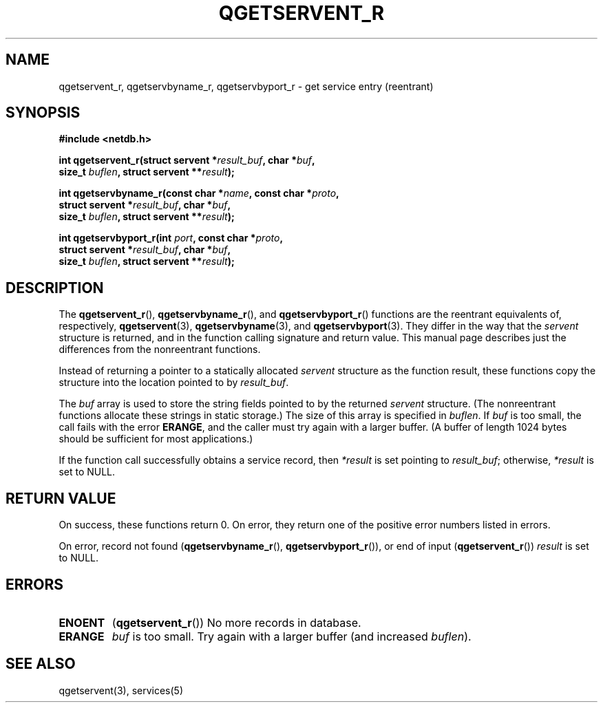 .TH QGETSERVENT_R 3  2021-07-10
.SH NAME
qgetservent_r, qgetservbyname_r, qgetservbyport_r \- get
service entry (reentrant)

.SH SYNOPSIS
.nf
.B #include <netdb.h>
.PP
.BI "int qgetservent_r(struct servent *" result_buf ", char *" buf ,
.BI "                size_t " buflen ", struct servent **" result );
.PP
.BI "int qgetservbyname_r(const char *" name ", const char *" proto ,
.BI "                struct servent *" result_buf ", char *" buf ,
.BI "                size_t " buflen ", struct servent **" result );
.PP
.BI "int qgetservbyport_r(int " port ", const char *" proto ,
.BI "                struct servent *" result_buf ", char *" buf ,
.BI "                size_t " buflen ", struct servent **" result );

.SH DESCRIPTION
The
.BR qgetservent_r (),
.BR qgetservbyname_r (),
and
.BR qgetservbyport_r ()
functions are the reentrant equivalents of, respectively,
.BR qgetservent (3),
.BR qgetservbyname (3),
and
.BR qgetservbyport (3).
They differ in the way that the
.I servent
structure is returned,
and in the function calling signature and return value.
This manual page describes just the differences from
the nonreentrant functions.
.PP
Instead of returning a pointer to a statically allocated
.I servent
structure as the function result,
these functions copy the structure into the location pointed to by
.IR result_buf .
.PP
The
.I buf
array is used to store the string fields pointed to by the returned
.I servent
structure.
(The nonreentrant functions allocate these strings in static storage.)
The size of this array is specified in
.IR buflen .
If
.I buf
is too small, the call fails with the error
.BR ERANGE ,
and the caller must try again with a larger buffer.
(A buffer of length 1024 bytes should be sufficient for most applications.)
.PP
If the function call successfully obtains a service record, then
.I *result
is set pointing to
.IR result_buf ;
otherwise,
.I *result
is set to NULL.

.SH RETURN VALUE
On success, these functions return 0.
On error, they return one of the positive error numbers listed in errors.
.PP
On error, record not found
.RB ( qgetservbyname_r (),
.BR qgetservbyport_r ()),
or end of input
.RB ( qgetservent_r ())
.I result
is set to NULL.

.SH ERRORS
.TP
.B ENOENT
.RB ( qgetservent_r ())
No more records in database.

.TP
.B ERANGE
.I buf
is too small.
Try again with a larger buffer
(and increased
.IR buflen ).

.SH SEE ALSO
qgetservent(3),
services(5)
